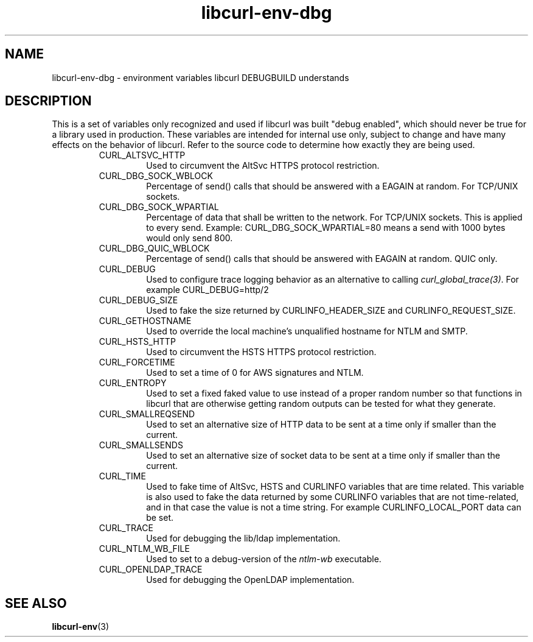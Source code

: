 .\" **************************************************************************
.\" *                                  _   _ ____  _
.\" *  Project                     ___| | | |  _ \| |
.\" *                             / __| | | | |_) | |
.\" *                            | (__| |_| |  _ <| |___
.\" *                             \___|\___/|_| \_\_____|
.\" *
.\" * Copyright (C) Daniel Stenberg, <daniel@haxx.se>, et al.
.\" *
.\" * This software is licensed as described in the file COPYING, which
.\" * you should have received as part of this distribution. The terms
.\" * are also available at https://curl.se/docs/copyright.html.
.\" *
.\" * You may opt to use, copy, modify, merge, publish, distribute and/or sell
.\" * copies of the Software, and permit persons to whom the Software is
.\" * furnished to do so, under the terms of the COPYING file.
.\" *
.\" * This software is distributed on an "AS IS" basis, WITHOUT WARRANTY OF ANY
.\" * KIND, either express or implied.
.\" *
.\" * SPDX-License-Identifier: curl
.\" *
.\" **************************************************************************
.TH libcurl-env-dbg 3 "18 September 2023" "libcurl" "libcurl"
.SH NAME
libcurl-env-dbg \- environment variables libcurl DEBUGBUILD understands
.SH DESCRIPTION
This is a set of variables only recognized and used if libcurl was built
"debug enabled", which should never be true for a library used in production.
These variables are intended for internal use only, subject to change and have
many effects on the behavior of libcurl. Refer to the source code to determine
how exactly they are being used.
.RS
.IP "CURL_ALTSVC_HTTP"
Used to circumvent the AltSvc HTTPS protocol restriction.
.IP "CURL_DBG_SOCK_WBLOCK"
Percentage of send() calls that should be answered with a EAGAIN at random. For
TCP/UNIX sockets.
.IP "CURL_DBG_SOCK_WPARTIAL"
Percentage of data that shall be written to the network. For TCP/UNIX sockets.
This is applied to every send. Example: CURL_DBG_SOCK_WPARTIAL=80 means a send
with 1000 bytes would only send 800.
.IP "CURL_DBG_QUIC_WBLOCK"
Percentage of send() calls that should be answered with EAGAIN at random. QUIC
only.
.IP "CURL_DEBUG"
Used to configure trace logging behavior as an alternative to calling
\fIcurl_global_trace(3)\fP. For example CURL_DEBUG=http/2
.IP "CURL_DEBUG_SIZE"
Used to fake the size returned by CURLINFO_HEADER_SIZE and
CURLINFO_REQUEST_SIZE.
.IP "CURL_GETHOSTNAME"
Used to override the local machine's unqualified hostname for NTLM and SMTP.
.IP "CURL_HSTS_HTTP"
Used to circumvent the HSTS HTTPS protocol restriction.
.IP "CURL_FORCETIME"
Used to set a time of 0 for AWS signatures and NTLM.
.IP "CURL_ENTROPY"
Used to set a fixed faked value to use instead of a proper random number so
that functions in libcurl that are otherwise getting random outputs can be
tested for what they generate.
.IP "CURL_SMALLREQSEND"
Used to set an alternative size of HTTP data to be sent at a time only if
smaller than the current.
.IP "CURL_SMALLSENDS"
Used to set an alternative size of socket data to be sent at a time only if
smaller than the current.
.IP "CURL_TIME"
Used to fake time of AltSvc, HSTS and CURLINFO variables that are time related.
This variable is also used to fake the data returned by some CURLINFO variables
that are not time-related, and in that case the value is not a time string. For
example CURLINFO_LOCAL_PORT data can be set.
.IP "CURL_TRACE"
Used for debugging the lib/ldap implementation.
.IP "CURL_NTLM_WB_FILE"
Used to set to a debug-version of the \fIntlm-wb\fP executable.
.IP "CURL_OPENLDAP_TRACE"
Used for debugging the OpenLDAP implementation.
.RE
.SH "SEE ALSO"
.BR libcurl-env "(3)"
